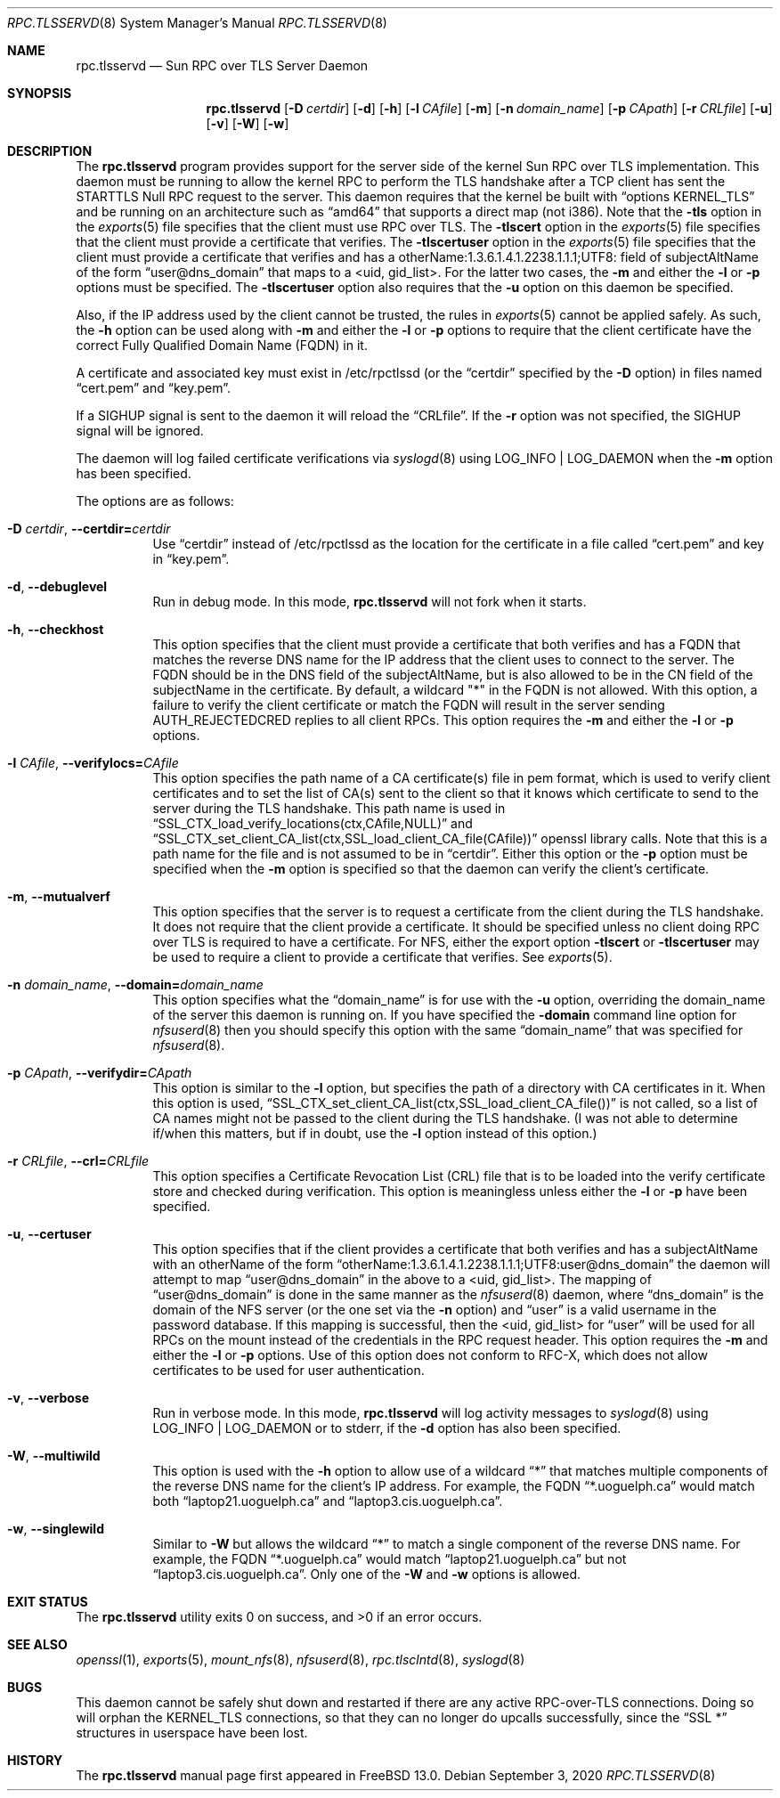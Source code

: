 .\" Copyright (c) 2008 Isilon Inc http://www.isilon.com/
.\" Authors: Doug Rabson <dfr@rabson.org>
.\" Developed with Red Inc: Alfred Perlstein <alfred@FreeBSD.org>
.\"
.\" Redistribution and use in source and binary forms, with or without
.\" modification, are permitted provided that the following conditions
.\" are met:
.\" 1. Redistributions of source code must retain the above copyright
.\"    notice, this list of conditions and the following disclaimer.
.\" 2. Redistributions in binary form must reproduce the above copyright
.\"    notice, this list of conditions and the following disclaimer in the
.\"    documentation and/or other materials provided with the distribution.
.\"
.\" THIS SOFTWARE IS PROVIDED BY THE AUTHOR AND CONTRIBUTORS ``AS IS'' AND
.\" ANY EXPRESS OR IMPLIED WARRANTIES, INCLUDING, BUT NOT LIMITED TO, THE
.\" IMPLIED WARRANTIES OF MERCHANTABILITY AND FITNESS FOR A PARTICULAR PURPOSE
.\" ARE DISCLAIMED.  IN NO EVENT SHALL THE AUTHOR OR CONTRIBUTORS BE LIABLE
.\" FOR ANY DIRECT, INDIRECT, INCIDENTAL, SPECIAL, EXEMPLARY, OR CONSEQUENTIAL
.\" DAMAGES (INCLUDING, BUT NOT LIMITED TO, PROCUREMENT OF SUBSTITUTE GOODS
.\" OR SERVICES; LOSS OF USE, DATA, OR PROFITS; OR BUSINESS INTERRUPTION)
.\" HOWEVER CAUSED AND ON ANY THEORY OF LIABILITY, WHETHER IN CONTRACT, STRICT
.\" LIABILITY, OR TORT (INCLUDING NEGLIGENCE OR OTHERWISE) ARISING IN ANY WAY
.\" OUT OF THE USE OF THIS SOFTWARE, EVEN IF ADVISED OF THE POSSIBILITY OF
.\" SUCH DAMAGE.
.\"
.\" $FreeBSD$
.\"
.\" Modified from gssd.8 for rpc.tlsservd.8 by Rick Macklem.
.Dd September 3, 2020
.Dt RPC.TLSSERVD 8
.Os
.Sh NAME
.Nm rpc.tlsservd
.Nd "Sun RPC over TLS Server Daemon"
.Sh SYNOPSIS
.Nm
.Op Fl D Ar certdir
.Op Fl d
.Op Fl h
.Op Fl l Ar CAfile
.Op Fl m
.Op Fl n Ar domain_name
.Op Fl p Ar CApath
.Op Fl r Ar CRLfile
.Op Fl u
.Op Fl v
.Op Fl W
.Op Fl w
.Sh DESCRIPTION
The
.Nm
program provides support for the server side of the kernel Sun RPC over TLS
implementation.
This daemon must be running to allow the kernel RPC to perform the TLS
handshake after a TCP client has sent the STARTTLS Null RPC request to
the server.
This daemon requires that the kernel be built with
.Dq options KERNEL_TLS
and be running on an architecture such as
.Dq amd64
that supports a direct map (not i386).
Note that the
.Fl tls
option in the
.Xr exports 5
file specifies that the client must use RPC over TLS.
The
.Fl tlscert
option in the
.Xr exports 5
file specifies that the client must provide a certificate
that verifies.
The
.Fl tlscertuser
option in the
.Xr exports 5
file specifies that the client must provide a certificate
that verifies and has a otherName:1.3.6.1.4.1.2238.1.1.1;UTF8: field of
subjectAltName of the form
.Dq user@dns_domain
that maps to a <uid, gid_list>.
For the latter two cases, the
.Fl m
and either the
.Fl l
or
.Fl p
options must be specified.
The
.Fl tlscertuser
option also requires that the
.Fl u
option on this daemon be specified.
.Pp
Also, if the IP address used by the client cannot be trusted,
the rules in
.Xr exports 5
cannot be applied safely.
As such, the
.Fl h
option can be used along with
.Fl m
and either the
.Fl l
or
.Fl p
options to require that the client certificate have the correct
Fully Qualified Domain Name (FQDN) in it.
.Pp
A certificate and associated key must exist in /etc/rpctlssd
(or the
.Dq certdir
specified by the
.Fl D
option)
in files named
.Dq cert.pem
and
.Dq key.pem .
.Pp
If a SIGHUP signal is sent to the daemon it will reload the
.Dq CRLfile .
If the
.Fl r
option was not specified, the SIGHUP signal will be ignored.
.Pp
The daemon will log failed certificate verifications via
.Xr syslogd 8
using LOG_INFO | LOG_DAEMON when the
.Fl m
option has been specified.
.Pp
The options are as follows:
.Bl -tag -width indent
.It Fl D Ar certdir , Fl Fl certdir= Ns Ar certdir
Use
.Dq certdir
instead of /etc/rpctlssd as the location for the
certificate in a file called
.Dq cert.pem
and key in
.Dq key.pem .
.It Fl d , Fl Fl debuglevel
Run in debug mode.
In this mode,
.Nm
will not fork when it starts.
.It Fl h , Fl Fl checkhost
This option specifies that the client must provide a certificate
that both verifies and has a FQDN that matches the reverse
DNS name for the IP address that
the client uses to connect to the server.
The FQDN should be
in the DNS field of the subjectAltName, but is also allowed
to be in the CN field of the
subjectName in the certificate.
By default, a wildcard "*" in the FQDN is not allowed.
With this option, a failure to verify the client certificate
or match the FQDN will result in the
server sending AUTH_REJECTEDCRED replies to all client RPCs.
This option requires the
.Fl m
and either the
.Fl l
or
.Fl p
options.
.It Fl l Ar CAfile , Fl Fl verifylocs= Ns Ar CAfile
This option specifies the path name of a CA certificate(s) file
in pem format, which is used to verify client certificates and to
set the list of CA(s) sent to the client so that it knows which
certificate to send to the server during the TLS handshake.
This path name is used in
.Dq SSL_CTX_load_verify_locations(ctx,CAfile,NULL)
and
.Dq SSL_CTX_set_client_CA_list(ctx,SSL_load_client_CA_file(CAfile))
openssl library calls.
Note that this is a path name for the file and is not assumed to be
in
.Dq certdir .
Either this option or the
.Fl p
option must be specified when the
.Fl m
option is specified so that the daemon can verify the client's
certificate.
.It Fl m , Fl Fl mutualverf
This option specifies that the server is to request a certificate
from the client during the TLS handshake.
It does not require that the client provide a certificate.
It should be specified unless no client doing RPC over TLS is
required to have a certificate.
For NFS, either the export option
.Fl tlscert
or
.Fl tlscertuser
may be used to require a client to provide a certificate
that verifies.
See
.Xr exports 5 .
.It Fl n Ar domain_name , Fl Fl domain= Ns Ar domain_name
This option specifies what the
.Dq domain_name
is for use with the
.Fl u
option, overriding the domain_name of the server this daemon is running on.
If you have specified the
.Fl domain
command line option for
.Xr nfsuserd 8
then you should specify this option with the same
.Dq domain_name
that was specified for
.Xr nfsuserd 8 .
.It Fl p Ar CApath , Fl Fl verifydir= Ns Ar CApath
This option is similar to the
.Fl l
option, but specifies the path of a directory with CA
certificates in it.
When this option is used,
.Dq SSL_CTX_set_client_CA_list(ctx,SSL_load_client_CA_file())
is not called, so a list of CA names might not be passed
to the client during the TLS handshake.
(I was not able to determine if/when this matters, but
if in doubt, use the
.Fl l
option instead of this option.)
.It Fl r Ar CRLfile , Fl Fl crl= Ns Ar CRLfile
This option specifies a Certificate Revocation List (CRL) file
that is to be loaded into the verify certificate store and
checked during verification.
This option is meaningless unless either the
.Fl l
or
.Fl p
have been specified.
.It Fl u , Fl Fl certuser
This option specifies that if the client provides a certificate
that both verifies and has a subjectAltName with an otherName of the form
.Dq otherName:1.3.6.1.4.1.2238.1.1.1;UTF8:user@dns_domain
the daemon will attempt to map
.Dq user@dns_domain
in the above
to a <uid, gid_list>.
The mapping of
.Dq user@dns_domain
is done in the same manner as the
.Xr nfsuserd 8
daemon, where
.Dq dns_domain
is the domain of the NFS server (or the one set via the
.Fl n
option) and
.Dq user
is a valid username in the password database.
If this mapping is successful, then the <uid, gid_list> for
.Dq user
will be used for all
RPCs on the mount instead of the credentials in the RPC request
header.
This option requires the
.Fl m
and either the
.Fl l
or
.Fl p
options.
Use of this option does not conform to RFC-X, which does
not allow certificates to be used for user authentication.
.It Fl v , Fl Fl verbose
Run in verbose mode.
In this mode,
.Nm
will log activity messages to
.Xr syslogd 8
using LOG_INFO | LOG_DAEMON or to
stderr, if the
.Fl d
option has also been specified.
.It Fl W , Fl Fl multiwild
This option is used with the
.Fl h
option to allow use of a wildcard
.Dq *
that matches multiple
components of the reverse DNS name for the client's IP
address.
For example, the FQDN
.Dq *.uoguelph.ca
would match both
.Dq laptop21.uoguelph.ca
and
.Dq laptop3.cis.uoguelph.ca .
.It Fl w , Fl Fl singlewild
Similar to
.Fl W
but allows the wildcard
.Dq *
to match a single component of the reverse DNS name.
For example, the FQDN
.Dq *.uoguelph.ca
would match
.Dq laptop21.uoguelph.ca
but not
.Dq laptop3.cis.uoguelph.ca .
Only one of the
.Fl W
and
.Fl w
options is allowed.
.El
.Sh EXIT STATUS
.Ex -std
.Sh SEE ALSO
.Xr openssl 1 ,
.Xr exports 5 ,
.Xr mount_nfs 8 ,
.Xr nfsuserd 8 ,
.Xr rpc.tlsclntd 8 ,
.Xr syslogd 8
.Sh BUGS
This daemon cannot be safely shut down and restarted if there are
any active RPC-over-TLS connections.
Doing so will orphan the KERNEL_TLS connections, so that they
can no longer do upcalls successfully, since the
.Dq SSL *
structures in userspace have been lost.
.Sh HISTORY
The
.Nm
manual page first appeared in
.Fx 13.0 .

